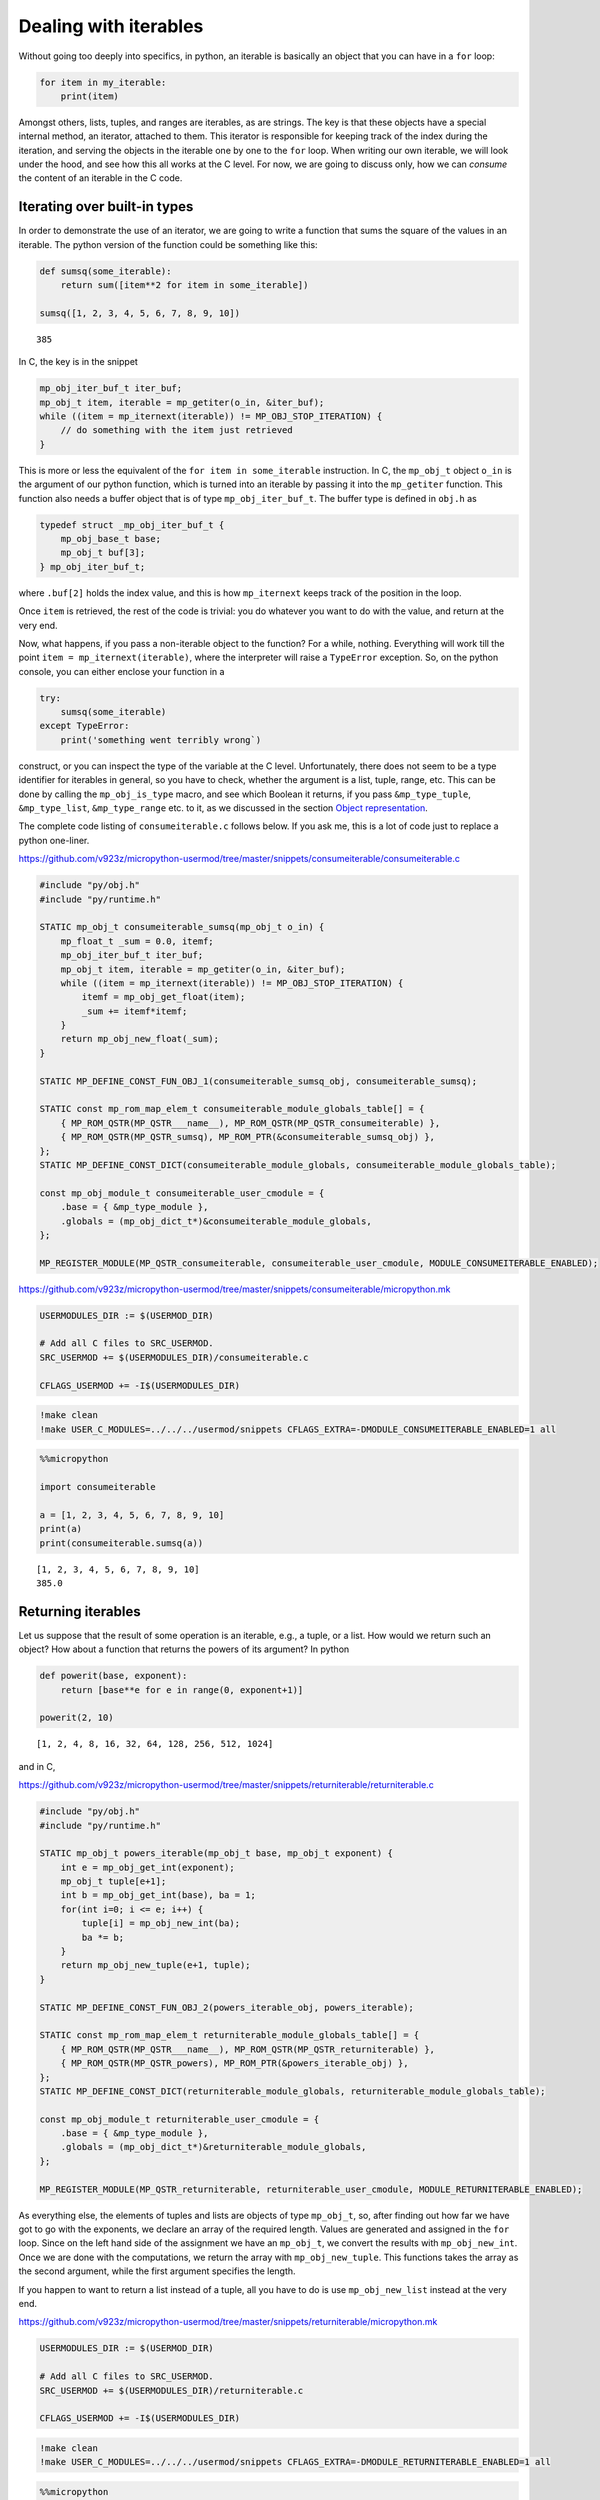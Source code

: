 Dealing with iterables
======================

Without going too deeply into specifics, in python, an iterable is
basically an object that you can have in a ``for`` loop:

.. code:: python

   for item in my_iterable:
       print(item)

Amongst others, lists, tuples, and ranges are iterables, as are strings.
The key is that these objects have a special internal method, an
iterator, attached to them. This iterator is responsible for keeping
track of the index during the iteration, and serving the objects in the
iterable one by one to the ``for`` loop. When writing our own iterable,
we will look under the hood, and see how this all works at the C level.
For now, we are going to discuss only, how we can *consume* the content
of an iterable in the C code.

Iterating over built-in types
-----------------------------

In order to demonstrate the use of an iterator, we are going to write a
function that sums the square of the values in an iterable. The python
version of the function could be something like this:

.. code ::
        
    def sumsq(some_iterable):
        return sum([item**2 for item in some_iterable])
    
    sumsq([1, 2, 3, 4, 5, 6, 7, 8, 9, 10])



.. parsed-literal::

    385



In C, the key is in the snippet

.. code:: c

   mp_obj_iter_buf_t iter_buf;
   mp_obj_t item, iterable = mp_getiter(o_in, &iter_buf);
   while ((item = mp_iternext(iterable)) != MP_OBJ_STOP_ITERATION) {
       // do something with the item just retrieved
   }

This is more or less the equivalent of the ``for item in some_iterable``
instruction. In C, the ``mp_obj_t`` object ``o_in`` is the argument of
our python function, which is turned into an iterable by passing it into
the ``mp_getiter`` function. This function also needs a buffer object
that is of type ``mp_obj_iter_buf_t``. The buffer type is defined in
``obj.h`` as

.. code:: c

   typedef struct _mp_obj_iter_buf_t {
       mp_obj_base_t base;
       mp_obj_t buf[3];
   } mp_obj_iter_buf_t;

where ``.buf[2]`` holds the index value, and this is how ``mp_iternext``
keeps track of the position in the loop.

Once ``item`` is retrieved, the rest of the code is trivial: you do
whatever you want to do with the value, and return at the very end.

Now, what happens, if you pass a non-iterable object to the function?
For a while, nothing. Everything will work till the point
``item = mp_iternext(iterable)``, where the interpreter will raise a
``TypeError`` exception. So, on the python console, you can either
enclose your function in a

.. code:: python

   try:
       sumsq(some_iterable)
   except TypeError:
       print('something went terribly wrong`)

construct, or you can inspect the type of the variable at the C level.
Unfortunately, there does not seem to be a type identifier for iterables
in general, so you have to check, whether the argument is a list, tuple,
range, etc. This can be done by calling the ``mp_obj_is_type`` macro,
and see which Boolean it returns, if you pass ``&mp_type_tuple``,
``&mp_type_list``, ``&mp_type_range`` etc. to it, as we discussed in the
section `Object representation <#Object-representation>`__.

The complete code listing of ``consumeiterable.c`` follows below. If you
ask me, this is a lot of code just to replace a python one-liner.

https://github.com/v923z/micropython-usermod/tree/master/snippets/consumeiterable/consumeiterable.c

.. code:: cpp
        
    
    #include "py/obj.h"
    #include "py/runtime.h"
    
    STATIC mp_obj_t consumeiterable_sumsq(mp_obj_t o_in) {
        mp_float_t _sum = 0.0, itemf;
        mp_obj_iter_buf_t iter_buf;
        mp_obj_t item, iterable = mp_getiter(o_in, &iter_buf);
        while ((item = mp_iternext(iterable)) != MP_OBJ_STOP_ITERATION) {
            itemf = mp_obj_get_float(item);
            _sum += itemf*itemf;
        }
        return mp_obj_new_float(_sum);
    }
    
    STATIC MP_DEFINE_CONST_FUN_OBJ_1(consumeiterable_sumsq_obj, consumeiterable_sumsq);
    
    STATIC const mp_rom_map_elem_t consumeiterable_module_globals_table[] = {
        { MP_ROM_QSTR(MP_QSTR___name__), MP_ROM_QSTR(MP_QSTR_consumeiterable) },
        { MP_ROM_QSTR(MP_QSTR_sumsq), MP_ROM_PTR(&consumeiterable_sumsq_obj) },
    };
    STATIC MP_DEFINE_CONST_DICT(consumeiterable_module_globals, consumeiterable_module_globals_table);
    
    const mp_obj_module_t consumeiterable_user_cmodule = {
        .base = { &mp_type_module },
        .globals = (mp_obj_dict_t*)&consumeiterable_module_globals,
    };
    
    MP_REGISTER_MODULE(MP_QSTR_consumeiterable, consumeiterable_user_cmodule, MODULE_CONSUMEITERABLE_ENABLED);

https://github.com/v923z/micropython-usermod/tree/master/snippets/consumeiterable/micropython.mk

.. code:: make
        
    
    USERMODULES_DIR := $(USERMOD_DIR)
    
    # Add all C files to SRC_USERMOD.
    SRC_USERMOD += $(USERMODULES_DIR)/consumeiterable.c
    
    CFLAGS_USERMOD += -I$(USERMODULES_DIR)
.. code:: bash

    !make clean
    !make USER_C_MODULES=../../../usermod/snippets CFLAGS_EXTRA=-DMODULE_CONSUMEITERABLE_ENABLED=1 all
.. code ::
        
    %%micropython
    
    import consumeiterable
    
    a = [1, 2, 3, 4, 5, 6, 7, 8, 9, 10]
    print(a)
    print(consumeiterable.sumsq(a))
.. parsed-literal::

    [1, 2, 3, 4, 5, 6, 7, 8, 9, 10]
    385.0
    
    

Returning iterables
-------------------

Let us suppose that the result of some operation is an iterable, e.g., a
tuple, or a list. How would we return such an object? How about a
function that returns the powers of its argument? In python

.. code ::
        
    def powerit(base, exponent):
        return [base**e for e in range(0, exponent+1)]
    
    powerit(2, 10)



.. parsed-literal::

    [1, 2, 4, 8, 16, 32, 64, 128, 256, 512, 1024]



and in C,

https://github.com/v923z/micropython-usermod/tree/master/snippets/returniterable/returniterable.c

.. code:: cpp
        
    
    #include "py/obj.h"
    #include "py/runtime.h"
    
    STATIC mp_obj_t powers_iterable(mp_obj_t base, mp_obj_t exponent) {
        int e = mp_obj_get_int(exponent);
        mp_obj_t tuple[e+1];
        int b = mp_obj_get_int(base), ba = 1;
        for(int i=0; i <= e; i++) {
            tuple[i] = mp_obj_new_int(ba);
            ba *= b;
        }
        return mp_obj_new_tuple(e+1, tuple);
    }
    
    STATIC MP_DEFINE_CONST_FUN_OBJ_2(powers_iterable_obj, powers_iterable);
    
    STATIC const mp_rom_map_elem_t returniterable_module_globals_table[] = {
        { MP_ROM_QSTR(MP_QSTR___name__), MP_ROM_QSTR(MP_QSTR_returniterable) },
        { MP_ROM_QSTR(MP_QSTR_powers), MP_ROM_PTR(&powers_iterable_obj) },
    };
    STATIC MP_DEFINE_CONST_DICT(returniterable_module_globals, returniterable_module_globals_table);
    
    const mp_obj_module_t returniterable_user_cmodule = {
        .base = { &mp_type_module },
        .globals = (mp_obj_dict_t*)&returniterable_module_globals,
    };
    
    MP_REGISTER_MODULE(MP_QSTR_returniterable, returniterable_user_cmodule, MODULE_RETURNITERABLE_ENABLED);

As everything else, the elements of tuples and lists are objects of type
``mp_obj_t``, so, after finding out how far we have got to go with the
exponents, we declare an array of the required length. Values are
generated and assigned in the ``for`` loop. Since on the left hand side
of the assignment we have an ``mp_obj_t``, we convert the results with
``mp_obj_new_int``. Once we are done with the computations, we return
the array with ``mp_obj_new_tuple``. This functions takes the array as
the second argument, while the first argument specifies the length.

If you happen to want to return a list instead of a tuple, all you have
to do is use ``mp_obj_new_list`` instead at the very end.

https://github.com/v923z/micropython-usermod/tree/master/snippets/returniterable/micropython.mk

.. code:: make
        
    
    USERMODULES_DIR := $(USERMOD_DIR)
    
    # Add all C files to SRC_USERMOD.
    SRC_USERMOD += $(USERMODULES_DIR)/returniterable.c
    
    CFLAGS_USERMOD += -I$(USERMODULES_DIR)
.. code:: bash

    !make clean
    !make USER_C_MODULES=../../../usermod/snippets CFLAGS_EXTRA=-DMODULE_RETURNITERABLE_ENABLED=1 all
.. code ::
        
    %%micropython
    
    import returniterable
    print(returniterable.powers(3, 10))
.. parsed-literal::

    (1, 3, 9, 27, 81, 243, 729, 2187, 6561, 19683, 59049)
    
    

Creating iterables
------------------

Having seen how we can consume the elements in an iterable, it is time
to explore what this ``.getiter`` magic is doing. So, let us create a
new type, ``itarray``, and make it iterable! This new type will have a
constructor method,\ ``square``, generating 16-bit integers, where the
values are simply the squares of the indices, i.e., 1, 4, 9, 16… We are
interested only in the iterability of the object, and for this reason,
we will implement only the ``.getiter`` special method, and skip
``.binary_op``, and ``.unary_op``. If needed, these can easily be added
based on the discussion in Special methods of classes.

Before listing the complete code, we discuss the relevant code snippets.
The first chunk is the assignment of ``.getiter`` in the
``iterable_array_type`` structure. ``.getiter`` will be made equal to a
function called ``iterarray_getiter``, which simply returns
``mp_obj_new_itarray_iterator``. Why can’t we simply assign
``mp_obj_new_itarray_iterator``, instead of wrapping it in
``iterarray_getiter``? The reason for that is that ``iterarray_getiter``
has a strict signature, and we want to pass an extra argument, 0. This
is nothing but the very first index in the sequence.

.. code:: c

   STATIC mp_obj_t itarray_getiter(mp_obj_t o_in, mp_obj_iter_buf_t *iter_buf) {
       return mp_obj_new_itarray_iterator(o_in, 0, iter_buf);
   }

   const mp_obj_type_t iterable_array_type = {
       { &mp_type_type },
       .name = MP_QSTR_itarray,
       .print = itarray_print,
       .make_new = itarray_make_new,
       .getiter = itarray_getiter,
   };

So, it appears that we have to scrutinise
``mp_obj_new_itarray_iterator``. This is a special object type in
micropython, with a base type of ``mp_type_polymorph_iter``. In
addition, it holds a pointer to the ``__next__`` method, which is
``itarray_iternext`` in this case, stores a pointer to the variable (the
one that we are iterating over), and the current index (which we
initialised to 0 in ``mp_obj_new_itarray_iterator``).

.. code:: c

   mp_obj_t mp_obj_new_itarray_iterator(mp_obj_t itarray, size_t cur, mp_obj_iter_buf_t *iter_buf) {
       assert(sizeof(mp_obj_itarray_it_t) <= sizeof(mp_obj_iter_buf_t));
       mp_obj_itarray_it_t *o = (mp_obj_itarray_it_t*)iter_buf;
       o->base.type = &mp_type_polymorph_iter;
       o->iternext = itarray_iternext;
       o->itarray = itarray;
       o->cur = cur;
       return MP_OBJ_FROM_PTR(o);
   }

``mp_obj_new_itarray_iterator`` is not much more than a declaration and
assignments. The object that we return is of type
``mp_obj_itarray_it_t``, which has the above-mentioned structure

.. code:: c

   // itarray iterator
   typedef struct _mp_obj_itarray_it_t {
       mp_obj_base_t base;
       mp_fun_1_t iternext;
       mp_obj_t itarray;
       size_t cur;
   } mp_obj_itarray_it_t;

   mp_obj_t itarray_iternext(mp_obj_t self_in) {
       mp_obj_itarray_it_t *self = MP_OBJ_TO_PTR(self_in);
       itarray_obj_t *itarray = MP_OBJ_TO_PTR(self->itarray);
       if (self->cur < itarray->len) {
           // read the current value
           uint16_t *arr = itarray->elements;
           mp_obj_t o_out = MP_OBJ_NEW_SMALL_INT(arr[self->cur]);
           self->cur += 1;
           return o_out;
       } else {
           return MP_OBJ_STOP_ITERATION;
       }
   }

Now, the complete code in one chunk:

https://github.com/v923z/micropython-usermod/tree/master/snippets/makeiterable/makeiterable.c

.. code:: cpp
        
    
    #include <stdlib.h>
    #include "py/obj.h"
    #include "py/runtime.h"
    
    typedef struct _itarray_obj_t {
        mp_obj_base_t base;
        mp_fun_1_t iternext;
        uint16_t *elements;
        size_t len;
    } itarray_obj_t;
    
    const mp_obj_type_t iterable_array_type;
    mp_obj_t mp_obj_new_itarray_iterator(mp_obj_t , size_t , mp_obj_iter_buf_t *);
    
    STATIC void itarray_print(const mp_print_t *print, mp_obj_t self_in, mp_print_kind_t kind) {
        (void)kind;
        itarray_obj_t *self = MP_OBJ_TO_PTR(self_in);
        mp_print_str(print, "itarray: ");
        uint16_t i;
        for(i=0; i < self->len-1; i++) {
            mp_obj_print_helper(print, mp_obj_new_int(self->elements[i]), PRINT_REPR);
            mp_print_str(print, ", ");
        }
        mp_obj_print_helper(print, mp_obj_new_int(self->elements[i]), PRINT_REPR);
    }
    
    STATIC mp_obj_t itarray_make_new(const mp_obj_type_t *type, size_t n_args, size_t n_kw, const mp_obj_t *args) {
        mp_arg_check_num(n_args, n_kw, 1, 1, true);
        itarray_obj_t *self = m_new_obj(itarray_obj_t);
        self->base.type = &iterable_array_type;
        self->len = mp_obj_get_int(args[0]);
        uint16_t *arr = malloc(self->len * sizeof(uint16_t));
        for(uint16_t i=0; i < self->len; i++) {
            arr[i] = i*i;
        }
        self->elements = arr;
        return MP_OBJ_FROM_PTR(self);
    }
    
    STATIC mp_obj_t itarray_getiter(mp_obj_t o_in, mp_obj_iter_buf_t *iter_buf) {
        return mp_obj_new_itarray_iterator(o_in, 0, iter_buf);
    }
    
    const mp_obj_type_t iterable_array_type = {
        { &mp_type_type },
        .name = MP_QSTR_itarray,
        .print = itarray_print,
        .make_new = itarray_make_new,
        .getiter = itarray_getiter,
    };
    
    STATIC const mp_rom_map_elem_t makeiterable_module_globals_table[] = {
        { MP_ROM_QSTR(MP_QSTR___name__), MP_ROM_QSTR(MP_QSTR_makeiterable) },
        { MP_OBJ_NEW_QSTR(MP_QSTR_square), (mp_obj_t)&iterable_array_type },	
    };
    STATIC MP_DEFINE_CONST_DICT(makeiterable_module_globals, makeiterable_module_globals_table);
    
    const mp_obj_module_t makeiterable_user_cmodule = {
        .base = { &mp_type_module },
        .globals = (mp_obj_dict_t*)&makeiterable_module_globals,
    };
    
    MP_REGISTER_MODULE(MP_QSTR_makeiterable, makeiterable_user_cmodule, MODULE_MAKEITERABLE_ENABLED);
    
    // itarray iterator
    typedef struct _mp_obj_itarray_it_t {
        mp_obj_base_t base;
        mp_fun_1_t iternext;
        mp_obj_t itarray;
        size_t cur;
    } mp_obj_itarray_it_t;
    
    mp_obj_t itarray_iternext(mp_obj_t self_in) {
        mp_obj_itarray_it_t *self = MP_OBJ_TO_PTR(self_in);
        itarray_obj_t *itarray = MP_OBJ_TO_PTR(self->itarray);
        if (self->cur < itarray->len) {
            // read the current value
            uint16_t *arr = itarray->elements;
            mp_obj_t o_out = MP_OBJ_NEW_SMALL_INT(arr[self->cur]);
            self->cur += 1;
            return o_out;
        } else {
            return MP_OBJ_STOP_ITERATION;
        }
    }
    
    mp_obj_t mp_obj_new_itarray_iterator(mp_obj_t itarray, size_t cur, mp_obj_iter_buf_t *iter_buf) {
        assert(sizeof(mp_obj_itarray_it_t) <= sizeof(mp_obj_iter_buf_t));
        mp_obj_itarray_it_t *o = (mp_obj_itarray_it_t*)iter_buf;
        o->base.type = &mp_type_polymorph_iter;
        o->iternext = itarray_iternext;
        o->itarray = itarray;
        o->cur = cur;
        return MP_OBJ_FROM_PTR(o);
    }

https://github.com/v923z/micropython-usermod/tree/master/snippets/makeiterable/micropython.mk

.. code:: make
        
    
    USERMODULES_DIR := $(USERMOD_DIR)
    
    # Add all C files to SRC_USERMOD.
    SRC_USERMOD += $(USERMODULES_DIR)/makeiterable.c
    
    CFLAGS_USERMOD += -I$(USERMODULES_DIR)
.. code:: bash

    !make clean
    !make USER_C_MODULES=../../../usermod/snippets CFLAGS_EXTRA=-DMODULE_MAKEITERABLE_ENABLED=1 all
.. code ::
        
    %%micropython
    
    import makeiterable
    
    a = makeiterable.square(15)
    print(a)
    for j, i in enumerate(a):
        if j == 1: print('%dst element: %d'%(j, i))
        elif j == 2: print('%dnd element: %d'%(j, i))
        elif j == 3: print('%drd element: %d'%(j, i))
        else:
            print('%dth element: %d'%(j, i))
.. parsed-literal::

    itarray: 0, 1, 4, 9, 16, 25, 36, 49, 64, 81, 100, 121, 144, 169, 196
    0th element: 0
    1st element: 1
    2nd element: 4
    3rd element: 9
    4th element: 16
    5th element: 25
    6th element: 36
    7th element: 49
    8th element: 64
    9th element: 81
    10th element: 100
    11th element: 121
    12th element: 144
    13th element: 169
    14th element: 196
    
    

Subscripts
----------

We now know, how we construct something that can be passed to a ``for``
loop. This is a good start. But iterables have other very useful
properties. For instance, have you ever wondered, what actually happens
in the following snippet?

.. code ::
        
    a = 'micropython'
    a[5]



.. parsed-literal::

    'p'



``a`` is a string, therefore, an iterable. Where does the interpreter
know from, that it has got to return ``p``, when asked for ``a[5]``? Or
have you ever been curious to know, how the interpreter replaces ``p``
by ``q``, if

.. code ::
        
    a = [c for c in 'micropyton']
    a[5] = 'q'
    a



.. parsed-literal::

    ['m', 'i', 'c', 'r', 'o', 'q', 'y', 't', 'o', 'n']



is passed to it? If so, then it is your lucky day, because we are going
to make our iterable class be able to deal with such requests.

The code snippets above rely on a single special method, the
subscription. In the C code of micropython, this method is called
``.subscr``, and it should be assigned to in the class declaration,
i.e., if we take ``makeiterable.c`` as our basis for the following
discussion, then we would have to extend the ``iterable_array_type`` as

.. code:: c

   const mp_obj_type_t iterable_array_type {
       ...
       .subscr = itarray_subscr
   }

where the signature of ``itarray_subscr`` has the form

.. code:: c

   STATIC mp_obj_t itarray_subscr(mp_obj_t self_in, mp_obj_t index, mp_obj_t value)

If ``.subscr`` is not implemented, but you are daring enough to call

.. code:: python

   >>> a[5]

all the same, then the interpreter is going to throw a ``TypeError``:

.. code:: pytb

   Traceback (most recent call last):
     File "<stdin>", line 1, in <module>
   TypeError: 'itarray' object isn't subscriptable

So, what happens in the method that we assigned in
``iterable_array_type``? A possible scenario is given below:

.. code:: c

   STATIC mp_obj_t subitarray_subscr(mp_obj_t self_in, mp_obj_t index, mp_obj_t value) {
       subitarray_obj_t *self = MP_OBJ_TO_PTR(self_in);
       size_t idx = mp_obj_get_int(index);
       if(self->len <= idx) {
           mp_raise_ValueError("index is out of range");
       }
       if (value == MP_OBJ_SENTINEL) { // simply return the value at index, no assignment      
           return MP_OBJ_NEW_SMALL_INT(self->elements[idx]);
       } else { // value was passed, replace the element at index
           self->elements[idx] = mp_obj_get_int(value);
       }
       return mp_const_none;
   }

``subitarray_subscr`` takes three arguments: the first is the instance
on which the method is called, i.e., ``self``. The second is the index,
i.e., what stands in []. And finally, the third argument is the value.
This is what we assign to the element at index ``idx``, or, when we do
not assign anything (i.e., when we *load* a value from the iterable),
then ``value`` takes on a special value. If we have

.. code:: python

   >>> a[5]

on the python console, then the interpreter will automatically assign
``value = MP_OBJ_SENTINEL`` (this is defined in ``obj.h``), so that,
though we did not explicitly set anything to it, we can still inspect
``value``. This is what happens, when we evaluate
``value == MP_OBJ_SENTINEL``: if this statement is true, then we query
for ``a[5]``. Note that we also implemented some very rudimentary error
checking: we raise an ``IndexError``, whenever the index is out of
range. We do this by calling

.. code:: c

   mp_raise_msg(&mp_type_IndexError, "index is out of range");

For a thorough discussion on how to raise exceptions see the Section
`Error handling <#Error-handling>`__.

There is one more thing that we should notice: at the very beginning of
the function, in the line

.. code:: c

   size_t idx = mp_obj_get_int(index);

we call ``mp_obj_get_int``. This means that any python object with an
integer value is a valid argument, i.e., the following instruction would
still work

.. code ::
        
    %%micropython
    
    a = 'micropython'
    b = 5
    print(a[b])
.. parsed-literal::

    p
    
    

For compiling, here is the complete code:

https://github.com/v923z/micropython-usermod/tree/master/snippets/subscriptiterable/subscriptiterable.c

.. code:: cpp
        
    
    #include <stdlib.h>
    #include "py/obj.h"
    #include "py/runtime.h"
    
    typedef struct _subitarray_obj_t {
        mp_obj_base_t base;
        mp_fun_1_t iternext;
        uint16_t *elements;
        size_t len;
    } subitarray_obj_t;
    
    const mp_obj_type_t subiterable_array_type;
    mp_obj_t mp_obj_new_subitarray_iterator(mp_obj_t , size_t , mp_obj_iter_buf_t *);
    
    STATIC void subitarray_print(const mp_print_t *print, mp_obj_t self_in, mp_print_kind_t kind) {
        (void)kind;
        subitarray_obj_t *self = MP_OBJ_TO_PTR(self_in);
        mp_print_str(print, "subitarray: ");
        uint16_t i;
        for(i=0; i < self->len-1; i++) {
            mp_obj_print_helper(print, mp_obj_new_int(self->elements[i]), PRINT_REPR);
            mp_print_str(print, ", ");
        }
        mp_obj_print_helper(print, mp_obj_new_int(self->elements[i]), PRINT_REPR);
    }
    
    STATIC mp_obj_t subitarray_make_new(const mp_obj_type_t *type, size_t n_args, size_t n_kw, const mp_obj_t *args) {
        mp_arg_check_num(n_args, n_kw, 1, 1, true);
        subitarray_obj_t *self = m_new_obj(subitarray_obj_t);
        self->base.type = &subiterable_array_type;
        self->len = mp_obj_get_int(args[0]);
        uint16_t *arr = malloc(self->len * sizeof(uint16_t));
        for(uint16_t i=0; i < self->len; i++) {
            arr[i] = i*i;
        }
        self->elements = arr;
        return MP_OBJ_FROM_PTR(self);
    }
    
    STATIC mp_obj_t subitarray_getiter(mp_obj_t o_in, mp_obj_iter_buf_t *iter_buf) {
        return mp_obj_new_subitarray_iterator(o_in, 0, iter_buf);
    }
    
    STATIC mp_obj_t subitarray_subscr(mp_obj_t self_in, mp_obj_t index, mp_obj_t value) {
        subitarray_obj_t *self = MP_OBJ_TO_PTR(self_in);
        size_t idx = mp_obj_get_int(index);
        if(self->len <= idx) {
            mp_raise_msg(&mp_type_IndexError, "index is out of range");
        }
        if (value == MP_OBJ_SENTINEL) { // simply return the value at index, no assignment
            return MP_OBJ_NEW_SMALL_INT(self->elements[idx]);
        } else { // value was passed, replace the element at index
            self->elements[idx] = mp_obj_get_int(value);
        }
        return mp_const_none;
    }
    
    const mp_obj_type_t subiterable_array_type = {
        { &mp_type_type },
        .name = MP_QSTR_subitarray,
        .print = subitarray_print,
        .make_new = subitarray_make_new,
        .getiter = subitarray_getiter,
        .subscr = subitarray_subscr,
    };
    
    STATIC const mp_rom_map_elem_t subscriptiterable_module_globals_table[] = {
        { MP_ROM_QSTR(MP_QSTR___name__), MP_ROM_QSTR(MP_QSTR_subscriptiterable) },
        { MP_OBJ_NEW_QSTR(MP_QSTR_square), (mp_obj_t)&subiterable_array_type },
    };
    STATIC MP_DEFINE_CONST_DICT(subscriptiterable_module_globals, subscriptiterable_module_globals_table);
    
    const mp_obj_module_t subscriptiterable_user_cmodule = {
        .base = { &mp_type_module },
        .globals = (mp_obj_dict_t*)&subscriptiterable_module_globals,
    };
    
    MP_REGISTER_MODULE(MP_QSTR_subscriptiterable, subscriptiterable_user_cmodule, MODULE_SUBSCRIPTITERABLE_ENABLED);
    
    // itarray iterator
    typedef struct _mp_obj_subitarray_it_t {
        mp_obj_base_t base;
        mp_fun_1_t iternext;
        mp_obj_t subitarray;
        size_t cur;
    } mp_obj_subitarray_it_t;
    
    mp_obj_t subitarray_iternext(mp_obj_t self_in) {
        mp_obj_subitarray_it_t *self = MP_OBJ_TO_PTR(self_in);
        subitarray_obj_t *subitarray = MP_OBJ_TO_PTR(self->subitarray);
        if (self->cur < subitarray->len) {
            // read the current value
            uint16_t *arr = subitarray->elements;
            mp_obj_t o_out = MP_OBJ_NEW_SMALL_INT(arr[self->cur]);
            self->cur += 1;
            return o_out;
        } else {
            return MP_OBJ_STOP_ITERATION;
        }
    }
    
    mp_obj_t mp_obj_new_subitarray_iterator(mp_obj_t subitarray, size_t cur, mp_obj_iter_buf_t *iter_buf) {
        assert(sizeof(mp_obj_subitarray_it_t) <= sizeof(mp_obj_iter_buf_t));
        mp_obj_subitarray_it_t *o = (mp_obj_subitarray_it_t*)iter_buf;
        o->base.type = &mp_type_polymorph_iter;
        o->iternext = subitarray_iternext;
        o->subitarray = subitarray;
        o->cur = cur;
        return MP_OBJ_FROM_PTR(o);
    }

https://github.com/v923z/micropython-usermod/tree/master/snippets/subscriptiterable/micropython.mk

.. code:: make
        
    
    USERMODULES_DIR := $(USERMOD_DIR)
    
    # Add all C files to SRC_USERMOD.
    SRC_USERMOD += $(USERMODULES_DIR)/subscriptiterable.c
    
    CFLAGS_USERMOD += -I$(USERMODULES_DIR)
.. code:: bash

    !make clean
    !make USER_C_MODULES=../../../usermod/snippets CFLAGS_EXTRA=-DMODULE_SUBSCRIPTITERABLE_ENABLED=1 all
.. code ::
        
    %%micropython
    
    import subscriptiterable
    a = subscriptiterable.square(15)
    print(a)
    print('the fourth element is %d'%a[3])
    a[10] = 0
    print(a)
.. parsed-literal::

    subitarray: 0, 1, 4, 9, 16, 25, 36, 49, 64, 81, 100, 121, 144, 169, 196
    the fourth element is 9
    subitarray: 0, 1, 4, 9, 16, 25, 36, 49, 64, 81, 0, 121, 144, 169, 196
    
    

Index reversing
~~~~~~~~~~~~~~~

Now, the code above works for non-negative indices, but in python it is
quite customary to have something like

.. code ::
        
    a = 'micropython'
    a[-2]



.. parsed-literal::

    'o'



which is equivalent to querying for the last but one element (second
from the right) in the iterable. Knowing how long the iterable is (this
is stored in ``self->len``), it is a trivial matter to modify our code
in such a way that it can return the values at negative indices.

Slicing
-------

In the previous two sections we have worked with single elements of an
iterable. But python wouldn’t be python without slices. Slices are index
ranges specified in a ``start:end:step`` format. Taking our earlier
example, we can print every second character in ``micropython`` by

.. code ::
        
    a = 'micropython'
    a[0:8:2]



.. parsed-literal::

    'mcoy'



This behaviour is also part of the ``.subscr`` special method. Let us
implement it, shall we? In order to simplify the discussion, we will
treat one case only: returning values, and we return a new instance of
the array, if a slice was requested, while a single number, if we passed
a single index.

Since we want to return an array if the indices stem from a slice, we
split our original ``subscriptitarray_make_new`` function, and separate
those parts that reserve space for the array from those that do the
assignments.

It shouldn’t come as a surprise that we have to modify the function that
was hooked up to ``.subscr``. Let us take a look at the following
snippet:

.. code:: c

   STATIC mp_obj_t sliceitarray_subscr(mp_obj_t self_in, mp_obj_t index, mp_obj_t value) {
       sliceitarray_obj_t *self = MP_OBJ_TO_PTR(self_in);
       if (value == MP_OBJ_SENTINEL) { // simply return the values at index, no assignment

   #if MICROPY_PY_BUILTINS_SLICE
           if (mp_obj_is_type(index, &mp_type_slice)) {
               mp_bound_slice_t slice;
               mp_seq_get_fast_slice_indexes(self->len, index, &slice);
               uint16_t len = (slice.stop - slice.start) / slice.step;
               sliceitarray_obj_t *res = create_new_sliceitarray(len);
               for(size_t i=0; i < len; i++) {
                   res->elements[i] = self->elements[slice.start+i*slice.step];
               }
               return MP_OBJ_FROM_PTR(res);
           }
   #endif
           // we have a single index, return a single number
           size_t idx = mp_obj_get_int(index);
           return MP_OBJ_NEW_SMALL_INT(self->elements[idx]);
       } else { // do not deal with assignment, bail out
           return mp_const_none;
       }
       return mp_const_none;
   }

As advertised, we treat only the case, when ``value`` is empty, i.e., it
is equal to an ``MP_OBJ_SENTINEL``. Now, there is no point in trying to
read out the parameters of a slice, if the slice object is not even
defined, is there? This is the case for the minimal ports. So, in order
to prevent nasty things from happening, we insert the ``#if/#endif``
macro with the parameter ``MICROPY_PY_BUILTINS_SLICE``. Provided that
``MICROPY_PY_BUILTINS_SLICE`` is defined, we inspect the index, and find
out if it is a slice by calling

.. code:: c

   mp_obj_is_type(index, &mp_type_slice)

If so, we attempt to load the slice parameters into the ``slice`` object
with

.. code:: c

   mp_seq_get_fast_slice_indexes(self->len, index, &slice)

The function ``mp_seq_get_fast_slice_indexes`` returns Boolean ``true``,
if the increment in the slice is 1, and ``false`` otherwise. For the
goal that we are trying to pursue here, it doesn’t matter what the step
size is, so we don’t care about the return value. But the main purpose
of the function is actually something different: the function expands
the ``start:end:step`` slice into a triplet, and it does so, even if one
or two of the slice parameters are missing. So, ``start::step``,
``start::``, ``:end:step`` etc. will also work. In fact, this is why we
have to pass the length of the array: ``self->len`` will be substituted,
if the ``:end:`` parameter is missing.

Equipped with the values of ``slice.start``, ``slice.stop``, and
``slice.step``, we can determine the length of the new array, and assign
the values in the ``for`` loop.

https://github.com/v923z/micropython-usermod/tree/master/snippets/sliceiterable/sliceiterable.c

.. code:: cpp
        
    
    #include <stdlib.h>
    #include "py/obj.h"
    #include "py/runtime.h"
    
    typedef struct _sliceitarray_obj_t {
        mp_obj_base_t base;
        mp_fun_1_t iternext;
        uint16_t *elements;
        size_t len;
    } sliceitarray_obj_t;
    
    const mp_obj_type_t sliceiterable_array_type;
    mp_obj_t mp_obj_new_sliceitarray_iterator(mp_obj_t , size_t , mp_obj_iter_buf_t *);
    
    STATIC void sliceitarray_print(const mp_print_t *print, mp_obj_t self_in, mp_print_kind_t kind) {
        (void)kind;
        sliceitarray_obj_t *self = MP_OBJ_TO_PTR(self_in);
        mp_print_str(print, "sliceitarray: ");
        uint16_t i;
        for(i=0; i < self->len-1; i++) {
            mp_obj_print_helper(print, mp_obj_new_int(self->elements[i]), PRINT_REPR);
            mp_print_str(print, ", ");
        }
        mp_obj_print_helper(print, mp_obj_new_int(self->elements[i]), PRINT_REPR);
    }
    
    sliceitarray_obj_t *create_new_sliceitarray(uint16_t len) {
        sliceitarray_obj_t *self = m_new_obj(sliceitarray_obj_t);
        self->base.type = &sliceiterable_array_type;
        self->len = len;
        uint16_t *arr = malloc(self->len * sizeof(uint16_t));
        self->elements = arr;
        return self;
    }
    
    STATIC mp_obj_t sliceitarray_make_new(const mp_obj_type_t *type, size_t n_args, size_t n_kw, const mp_obj_t *args) {
        mp_arg_check_num(n_args, n_kw, 1, 1, true);
        sliceitarray_obj_t *self = create_new_sliceitarray(mp_obj_get_int(args[0]));
        for(uint16_t i=0; i < self->len; i++) {
            self->elements[i] = i*i;
        }
        return MP_OBJ_FROM_PTR(self);
    }
    
    STATIC mp_obj_t sliceitarray_getiter(mp_obj_t o_in, mp_obj_iter_buf_t *iter_buf) {
        return mp_obj_new_sliceitarray_iterator(o_in, 0, iter_buf);
    }
    
    STATIC mp_obj_t sliceitarray_subscr(mp_obj_t self_in, mp_obj_t index, mp_obj_t value) {
        sliceitarray_obj_t *self = MP_OBJ_TO_PTR(self_in);
        if (value == MP_OBJ_SENTINEL) { // simply return the values at index, no assignment
    
    #if MICROPY_PY_BUILTINS_SLICE
            if (mp_obj_is_type(index, &mp_type_slice)) {
                mp_bound_slice_t slice;
                mp_seq_get_fast_slice_indexes(self->len, index, &slice);
                printf("start: %ld, stop: %ld, step: %ld\n", slice.start, slice.stop, slice.step);
                uint16_t len = (slice.stop - slice.start + slice.step - 1) / slice.step;
                sliceitarray_obj_t *res = create_new_sliceitarray(len);
                for(size_t i=0; i < len; i++) {
                    res->elements[i] = self->elements[slice.start+i*slice.step];
                }
                return MP_OBJ_FROM_PTR(res);
            }
    #endif
            // we have a single index, return a single number
            size_t idx = mp_obj_get_int(index);
            return MP_OBJ_NEW_SMALL_INT(self->elements[idx]);
        } else { // do not deal with assignment, bail out
            return mp_const_none;
        }
        return mp_const_none;
    }
    
    const mp_obj_type_t sliceiterable_array_type = {
        { &mp_type_type },
        .name = MP_QSTR_sliceitarray,
        .print = sliceitarray_print,
        .make_new = sliceitarray_make_new,
        .getiter = sliceitarray_getiter,
        .subscr = sliceitarray_subscr,
    };
    
    STATIC const mp_rom_map_elem_t sliceiterable_module_globals_table[] = {
        { MP_ROM_QSTR(MP_QSTR___name__), MP_ROM_QSTR(MP_QSTR_sliceiterable) },
        { MP_OBJ_NEW_QSTR(MP_QSTR_square), (mp_obj_t)&sliceiterable_array_type },
    };
    STATIC MP_DEFINE_CONST_DICT(sliceiterable_module_globals, sliceiterable_module_globals_table);
    
    const mp_obj_module_t sliceiterable_user_cmodule = {
        .base = { &mp_type_module },
        .globals = (mp_obj_dict_t*)&sliceiterable_module_globals,
    };
    
    MP_REGISTER_MODULE(MP_QSTR_sliceiterable, sliceiterable_user_cmodule, MODULE_SLICEITERABLE_ENABLED);
    
    // itarray iterator
    typedef struct _mp_obj_sliceitarray_it_t {
        mp_obj_base_t base;
        mp_fun_1_t iternext;
        mp_obj_t sliceitarray;
        size_t cur;
    } mp_obj_sliceitarray_it_t;
    
    mp_obj_t sliceitarray_iternext(mp_obj_t self_in) {
        mp_obj_sliceitarray_it_t *self = MP_OBJ_TO_PTR(self_in);
        sliceitarray_obj_t *sliceitarray = MP_OBJ_TO_PTR(self->sliceitarray);
        if (self->cur < sliceitarray->len) {
            // read the current value
            uint16_t *arr = sliceitarray->elements;
            mp_obj_t o_out = MP_OBJ_NEW_SMALL_INT(arr[self->cur]);
            self->cur += 1;
            return o_out;
        } else {
            return MP_OBJ_STOP_ITERATION;
        }
    }
    
    mp_obj_t mp_obj_new_sliceitarray_iterator(mp_obj_t sliceitarray, size_t cur, mp_obj_iter_buf_t *iter_buf) {
        assert(sizeof(mp_obj_sliceitarray_it_t) <= sizeof(mp_obj_iter_buf_t));
        mp_obj_sliceitarray_it_t *o = (mp_obj_sliceitarray_it_t*)iter_buf;
        o->base.type = &mp_type_polymorph_iter;
        o->iternext = sliceitarray_iternext;
        o->sliceitarray = sliceitarray;
        o->cur = cur;
        return MP_OBJ_FROM_PTR(o);
    }

https://github.com/v923z/micropython-usermod/tree/master/snippets/sliceiterable/micropython.mk

.. code:: make
        
    
    USERMODULES_DIR := $(USERMOD_DIR)
    
    # Add all C files to SRC_USERMOD.
    SRC_USERMOD += $(USERMODULES_DIR)/sliceiterable.c
    
    CFLAGS_USERMOD += -I$(USERMODULES_DIR)
.. code ::
        
    # !make clean
    !make USER_C_MODULES=../../../usermod/snippets CFLAGS_EXTRA=-DMODULE_SLICEITERABLE_ENABLED=1 all
.. code ::
        
    %%micropython 
    
    import sliceiterable
    a = sliceiterable.square(20)
    
    print(a)
    print(a[1:15:3])
.. parsed-literal::

    sliceitarray: 0, 1, 4, 9, 16, 25, 36, 49, 64, 81, 100, 121, 144, 169, 196, 225, 256, 289, 324, 361
    start: 1, stop: 15, step: 3
    sliceitarray: 1, 16, 49, 100, 169
    
    

A word of caution is in order here: if the step size is negative, the
array is reversed. This means that ``slice.start`` is larger than
``slice.stop``, and when we calculate the length of the new array, we
end up with a negative number. Just saying.
